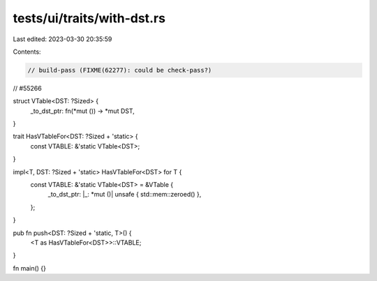 tests/ui/traits/with-dst.rs
===========================

Last edited: 2023-03-30 20:35:59

Contents:

.. code-block:: rs

    // build-pass (FIXME(62277): could be check-pass?)
// #55266

struct VTable<DST: ?Sized> {
    _to_dst_ptr: fn(*mut ()) -> *mut DST,
}

trait HasVTableFor<DST: ?Sized + 'static> {
    const VTABLE: &'static VTable<DST>;
}

impl<T, DST: ?Sized + 'static> HasVTableFor<DST> for T {
    const VTABLE: &'static VTable<DST> = &VTable {
        _to_dst_ptr: |_: *mut ()| unsafe { std::mem::zeroed() },
    };
}

pub fn push<DST: ?Sized + 'static, T>() {
    <T as HasVTableFor<DST>>::VTABLE;
}

fn main() {}


